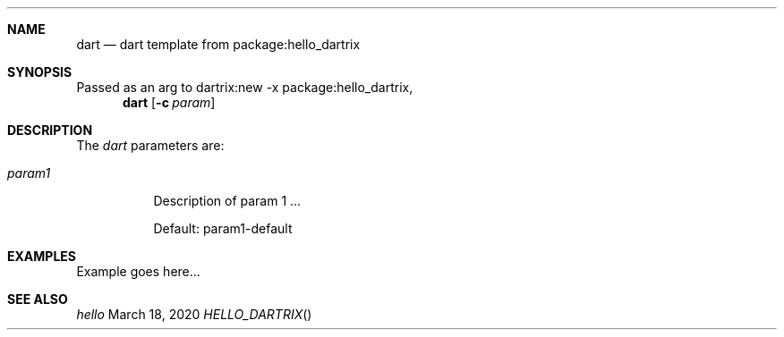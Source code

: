 .Dd March 18, 2020
.Dt HELLO_DARTRIX
.Sh NAME
.Nm dart
.Nd dart template from package:hello_dartrix
.Sh SYNOPSIS
Passed as an arg to dartrix:new -x package:hello_dartrix,
.Nm dart
.Op Fl c Ar param
.Sh DESCRIPTION
.Pp
The
.Em dart
parameters are:
.Bl -tag -width Ds
.It Ar param1
Description of param 1 ...
.Pp
Default: param1-default
.El
.Sh EXAMPLES
Example goes here...
.Sh SEE ALSO
.Xr hello
